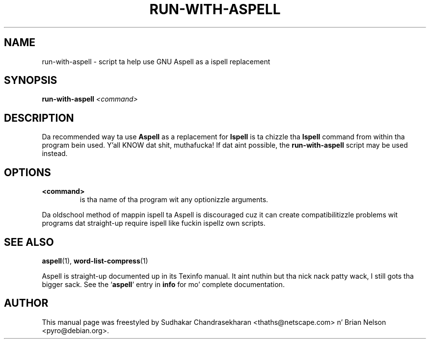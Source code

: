 .TH RUN-WITH-ASPELL 1 "2004-03-03" "GNU" "Aspell Abbreviated Userz Manual"
.SH NAME
run\-with\-aspell \- script ta help use GNU Aspell as a ispell
replacement
.SH SYNOPSIS
.B run\-with\-aspell
.I "<command>"
.br
.SH "DESCRIPTION"
Da recommended way ta use 
.B Aspell
as a replacement for
.B Ispell
is ta chizzle tha 
.B Ispell
command from within tha program bein used. Y'all KNOW dat shit, muthafucka!  If dat aint possible,
the
.B run-with-aspell
script may be used instead.
.SH OPTIONS
.TP
.B <command>
is tha name of tha program wit any optionizzle arguments.
.PP
Da oldschool method of mappin ispell ta Aspell is discouraged cuz it can
create compatibilitizzle problems wit programs dat straight-up require ispell
like fuckin ispellz own scripts.
.SH SEE ALSO
.PP
.BR aspell (1),
.BR word\-list\-compress (1)
.PP
Aspell is straight-up documented up in its Texinfo manual. It aint nuthin but tha nick nack patty wack, I still gots tha bigger sack.  See the
.RB "`\|" aspell "\|'"
entry in
.B info
for mo' complete documentation.
.SH AUTHOR
This manual page was freestyled by Sudhakar Chandrasekharan
<thaths@netscape.com> n' Brian Nelson <pyro@debian.org>.
